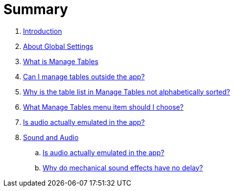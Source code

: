 = Summary

. link:home.adoc[Introduction]
. link:settings_main/about_global_settings.adoc[About Global Settings]
. link:settings_main/what_is_manage_tables.adoc[What is Manage Tables]
. link:settings_main/manage_tables_outside_the_app.adoc[Can I manage tables outside the app?]
. link:settings_main/table_list_manage_tables_not_alpha_sorted.adoc[Why is the table list in Manage Tables not alphabetically sorted?]
. link:settings_main/manage_tables_which_option.adoc[What Manage Tables menu item should I choose?]
. link:sound/is_audio_emulated.adoc[Is audio actually emulated in the app?]
. link:main_settings.adoc[Sound and Audio]
.. link:sound/is_audio_emulated.adoc[Is audio actually emulated in the app?]
.. link:sound/sound_effects_have_no_delay.adoc[Why do mechanical sound effects have no delay?]

